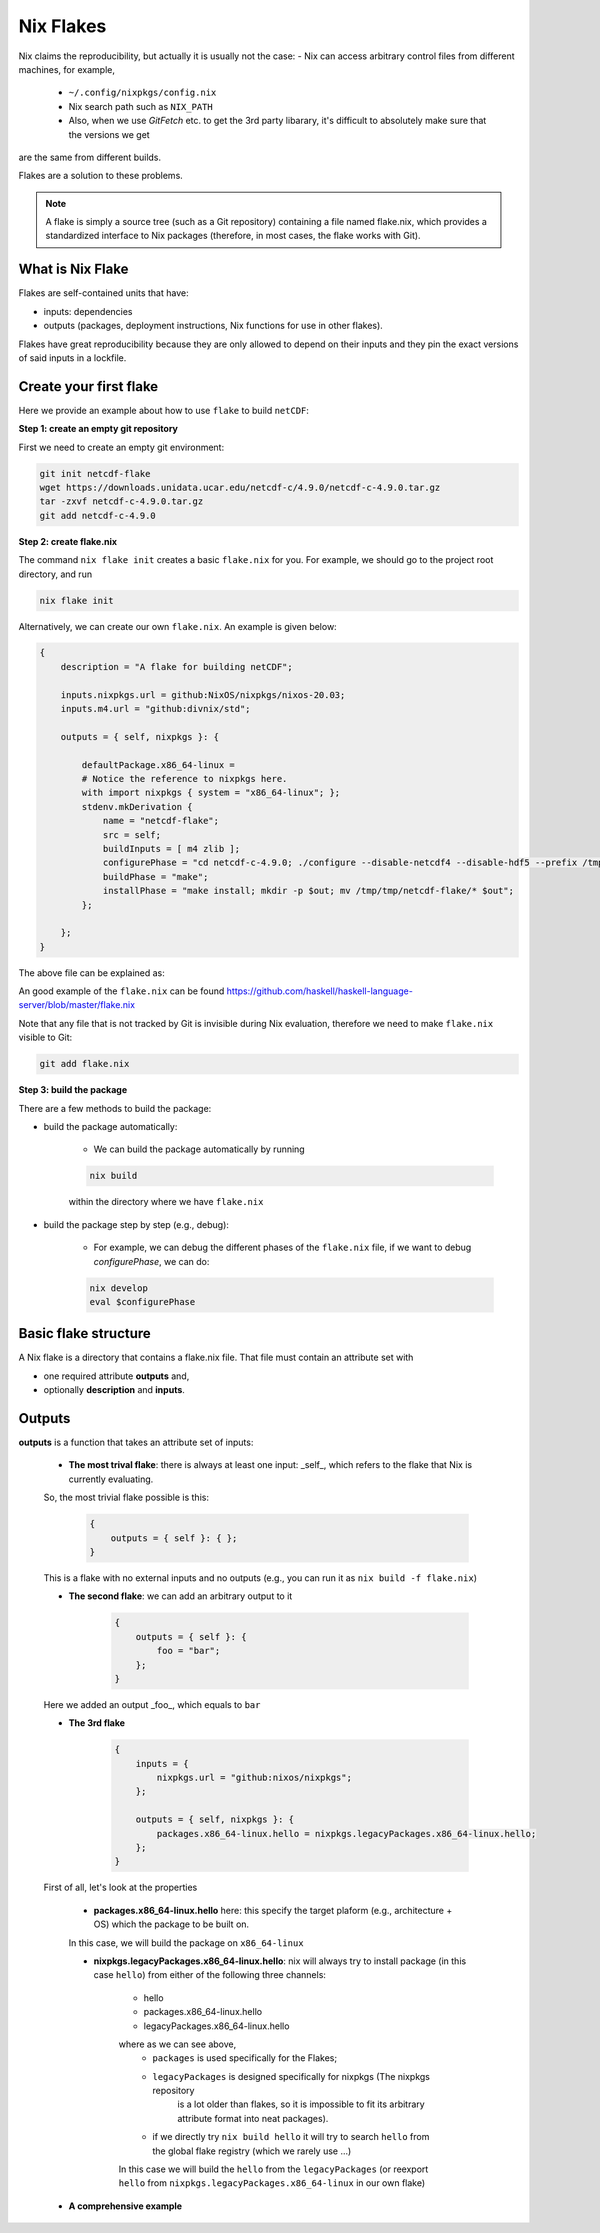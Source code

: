 Nix Flakes
=============

Nix claims the reproducibility, but actually it is usually not the case:
- Nix can access arbitrary control files from different machines, for example,
    - ``~/.config/nixpkgs/config.nix``
    - Nix search path such as ``NIX_PATH``
    - Also, when we use `GitFetch` etc. to get the 3rd party libarary, it's difficult to absolutely make sure that the versions we get 
are the same from different builds.

Flakes are a solution to these problems. 

.. note::

    A flake is simply a source tree (such as a Git repository) containing a file named flake.nix, which provides a standardized interface to Nix packages (therefore, in most cases, the flake works with Git).


What is Nix Flake
***********

Flakes are self-contained units that have:

- inputs: dependencies
- outputs (packages, deployment instructions, Nix functions for use in other flakes). 

Flakes have great reproducibility because they are only allowed to depend on their inputs and they pin the exact versions of said inputs in a lockfile.


Create your first flake
***********
Here we provide an example about how to use ``flake`` to build ``netCDF``:

**Step 1: create an empty git repository**

First we need to create an empty git environment:

.. code-block:: bash

    git init netcdf-flake
    wget https://downloads.unidata.ucar.edu/netcdf-c/4.9.0/netcdf-c-4.9.0.tar.gz
    tar -zxvf netcdf-c-4.9.0.tar.gz
    git add netcdf-c-4.9.0

**Step 2: create flake.nix**

The command ``nix flake init`` creates a basic ``flake.nix`` for you. For example, we should go to the project root directory, and run

.. code-block:: bash

   nix flake init

Alternatively, we can create our own ``flake.nix``. An example is given below:

.. code-block:: bash

    {
        description = "A flake for building netCDF";

        inputs.nixpkgs.url = github:NixOS/nixpkgs/nixos-20.03;
        inputs.m4.url = "github:divnix/std";

        outputs = { self, nixpkgs }: {

            defaultPackage.x86_64-linux =
            # Notice the reference to nixpkgs here.
            with import nixpkgs { system = "x86_64-linux"; };
            stdenv.mkDerivation {
                name = "netcdf-flake";
                src = self;
                buildInputs = [ m4 zlib ];
                configurePhase = "cd netcdf-c-4.9.0; ./configure --disable-netcdf4 --disable-hdf5 --prefix /tmp/tmp/netcdf-flake";
                buildPhase = "make";
                installPhase = "make install; mkdir -p $out; mv /tmp/tmp/netcdf-flake/* $out";
            };

        };
    }

The above file can be explained as:

.. image:: sijin_nix5_env.PNG
   :width: 700px
   :height: 300px
   :scale: 100 %
   :alt: alternate text
   :align: left

An good example of the ``flake.nix`` can be found https://github.com/haskell/haskell-language-server/blob/master/flake.nix

Note that any file that is not tracked by Git is invisible during Nix evaluation, therefore we need to make ``flake.nix`` visible to Git:

.. code-block:: bash

    git add flake.nix

**Step 3: build the package**

There are a few methods to build the package:

- build the package automatically:

    - We can build the package automatically by running 
    
    .. code-block:: bash

        nix build
    
    within the directory where we have ``flake.nix``

- build the package step by step (e.g., debug):

    - For example, we can debug the different phases of the ``flake.nix`` file, if we want to debug `configurePhase`, we can do:

    .. code-block:: bash

        nix develop
        eval $configurePhase



Basic flake structure
***********

A Nix flake is a directory that contains a flake.nix file. That file must contain an attribute set with 

- one required attribute **outputs** and,
- optionally **description** and **inputs**.

Outputs
***********

**outputs** is a function that takes an attribute set of inputs:

    - **The most trival flake**: there is always at least one input: _self_, which refers to the flake that Nix is currently evaluating. 
    So, the most trivial flake possible is this:

        .. code-block:: bash

            {
                outputs = { self }: { };
            }

    This is a flake with no external inputs and no outputs (e.g., you can run it as ``nix build -f flake.nix``)


    - **The second flake**: we can add an arbitrary output to it

        .. code-block:: bash

            {
                outputs = { self }: {
                    foo = "bar";
                };
            }

    Here we added an output _foo_, which equals to ``bar``

    - **The 3rd flake**

        .. code-block:: bash

            {
                inputs = {
                    nixpkgs.url = "github:nixos/nixpkgs";
                };

                outputs = { self, nixpkgs }: {
                    packages.x86_64-linux.hello = nixpkgs.legacyPackages.x86_64-linux.hello;
                };
            }

    First of all, let's look at the properties

        - **packages.x86_64-linux.hello** here: this specify the target plaform (e.g., architecture + OS) which the package to be built on.
        In this case, we will build the package on ``x86_64-linux``

        - **nixpkgs.legacyPackages.x86_64-linux.hello**: nix will always try to install package (in this case ``hello``) from either of the following three channels:

            - hello
            - packages.x86_64-linux.hello
            - legacyPackages.x86_64-linux.hello

            where as we can see above, 
                - ``packages`` is used specifically for the Flakes; 
                - ``legacyPackages`` is designed specifically for nixpkgs (The nixpkgs repository 
                    is a lot older than flakes, so it is impossible to fit its arbitrary attribute format into neat packages).
                - if we directly try ``nix build hello`` it will try to search ``hello`` from the global flake registry (which we rarely use ...)

            In this case we will build the ``hello`` from the ``legacyPackages`` (or reexport ``hello`` from ``nixpkgs.legacyPackages.x86_64-linux`` in our own flake)
    
    - **A comprehensive example**
    

    
    